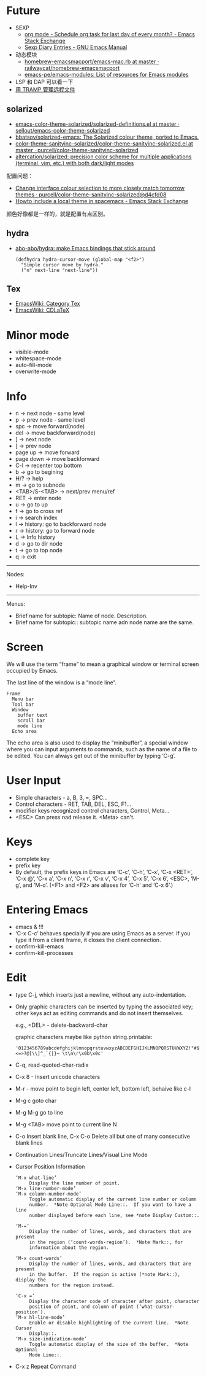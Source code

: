 * Future
  + SEXP
    + [[https://emacs.stackexchange.com/questions/31683/schedule-org-task-for-last-day-of-every-month/31708][org mode - Schedule org task for last day of every month? - Emacs Stack Exchange]]
    + [[https://www.gnu.org/software/emacs/manual/html_node/emacs/Sexp-Diary-Entries.html][Sexp Diary Entries - GNU Emacs Manual]]
  + 动态模块
    + [[https://github.com/railwaycat/homebrew-emacsmacport/blob/master/Formula/emacs-mac.rb][homebrew-emacsmacport/emacs-mac.rb at master · railwaycat/homebrew-emacsmacport]]
    + [[https://github.com/emacs-pe/emacs-modules][emacs-pe/emacs-modules: List of resources for Emacs modules]]
  + LSP 和 DAP 可以看一下
  + [[http://lifegoo.pluskid.org/wiki/EmacsTRAMP.html][用 TRAMP 管理远程文件]]

** solarized
   + [[https://github.com/sellout/emacs-color-theme-solarized/blob/master/solarized-definitions.el][emacs-color-theme-solarized/solarized-definitions.el at master · sellout/emacs-color-theme-solarized]]
   + [[https://github.com/bbatsov/solarized-emacs][bbatsov/solarized-emacs: The Solarized colour theme, ported to Emacs.]]
   + [[https://github.com/purcell/color-theme-sanityinc-solarized/blob/master/color-theme-sanityinc-solarized.el][color-theme-sanityinc-solarized/color-theme-sanityinc-solarized.el at master · purcell/color-theme-sanityinc-solarized]]
   + [[https://github.com/altercation/solarized][altercation/solarized: precision color scheme for multiple applications (terminal, vim, etc.) with both dark/light modes]]

   配置问题：
   + [[https://github.com/purcell/color-theme-sanityinc-solarized/commit/d4cfd08e54b34b2e3e2d34747b82c3490744e16b][Change interface colour selection to more closely match tomorrow themes · purcell/color-theme-sanityinc-solarized@d4cfd08]]
   + [[https://emacs.stackexchange.com/questions/38888/howto-include-a-local-theme-in-spacemacs][Howto include a local theme in spacemacs - Emacs Stack Exchange]]

   颜色好像都是一样的，就是配置有点区别。

** hydra
   + [[https://github.com/abo-abo/hydra][abo-abo/hydra: make Emacs bindings that stick around]]
     #+begin_src elisp
       (defhydra hydra-cursor-move (global-map "<f2>")
         "Simple cursor move by hydra."
         ("n" next-line "next-line"))
     #+end_src

** Tex
   + [[https://www.emacswiki.org/emacs/CategoryTex][EmacsWiki: Category Tex]]
   + [[https://www.emacswiki.org/emacs/CDLaTeX][EmacsWiki: CDLaTeX]]


* Minor mode
  + visible-mode
  + whitespace-mode
  + auto-fill-mode
  + overwrite-mode

* Info
  + n -> next node - same level
  + p -> prev node - same level
  + spc -> move forward(node)
  + del -> move backforward(node)
  + ] -> next node
  + [ -> prev node
  + page up -> move forward
  + page down -> move backforward
  + C-l -> recenter top bottom
  + b -> go to begining
  + H/? -> help
  + m -> go to subnode
  + <TAB>/S-<TAB> -> next/prev menu/ref
  + RET -> enter node
  + u -> go to up
  + f -> go to cross ref
  + i -> search index
  + l -> history: go to backforward node
  + r -> history: go to forward node
  + L -> Info history
  + d -> go to dir node
  + t -> go to top node
  + q -> exit


  -----

  Nodes:
  + Help-Inv


  -----

  Menus:
  * Brief name for subtopic:  Name of node.  Description.
  * Brief name for subtopic:: subtopic name adn node name are the same.

* Screen
  We will use the term “frame” to mean a graphical window or terminal screen occupied by Emacs.

  The last line of the window is a “mode line”.

  #+begin_example
    Frame
      Menu bar
      Tool bar
      Window
        buffer text
        scroll bar
        mode line
      Echo area
  #+end_example

  The echo area is also used to display the “minibuffer”, a special window where you can input arguments to commands, such as the name of a file to be edited.
  You can always get out of the minibuffer by typing ‘C-g’.

* User Input
  + Simple characters - a, B, 3, =, SPC...
  + Control characters - RET, TAB, DEL, ESC, F1...
  + modifier keys recognized control characters, Control, Meta...
  + <ESC> Can press nad release it. <Meta> can't.

* Keys
  + complete key
  + prefix key
  + By default, the prefix keys in Emacs are ‘C-c’, ‘C-h’, ‘C-x’, ‘C-x <RET>’, ‘C-x @’, ‘C-x a’, ‘C-x n’, ‘C-x r’, ‘C-x v’, ‘C-x 4’, ‘C-x 5’, ‘C-x 6’, <ESC>, ‘M-g’, and ‘M-o’.
    (<F1> and <F2> are aliases for ‘C-h’ and ‘C-x 6’.)

* Entering Emacs
  + emacs & !!!
  + ‘C-x C-c’ behaves specially if you are using Emacs as a server.  
    If you type it from a client frame, it closes the client connection.
  + confirm-kill-emacs
  + confirm-kill-processes

* Edit
  + type C-j, which inserts just a newline, without any auto-indentation.
  + Only graphic characters can be inserted by typing the associated key;
    other keys act as editing commands and do not insert themselves.

    e.g., <DEL> - delete-backward-char

    graphic characters maybe like python string.printable:
    #+begin_example
      '0123456789abcdefghijklmnopqrstuvwxyzABCDEFGHIJKLMNOPQRSTUVWXYZ!"#$%&\'()*+,-./:;<=>?@[\\]^_`{|}~ \t\n\r\x0b\x0c'
    #+end_example
  + C-q, read-quoted-char-radix
  + C-x 8 - Insert unicode characters
  + M-r - move point to begin left, center left, bottom left, behaive like c-l
  + M-g c goto char
  + M-g M-g go to line
  + M-g <TAB> move point to current line N
  + C-o Insert blank line, C-x C-o Delete all but one of many consecutive blank lines
  + Continuation Lines/Truncate Lines/Visual Line Mode
  + Cursor Position Information
    #+begin_example
      ‘M-x what-line’
           Display the line number of point.
      ‘M-x line-number-mode’
      ‘M-x column-number-mode’
           Toggle automatic display of the current line number or column
           number.  *Note Optional Mode Line::.  If you want to have a line
           number displayed before each line, see *note Display Custom::.

      ‘M-=’
           Display the number of lines, words, and characters that are present
           in the region (‘count-words-region’).  *Note Mark::, for
           information about the region.

      ‘M-x count-words’
           Display the number of lines, words, and characters that are present
           in the buffer.  If the region is active (*note Mark::), display the
           numbers for the region instead.

      ‘C-x =’
           Display the character code of character after point, character
           position of point, and column of point (‘what-cursor-position’).
      ‘M-x hl-line-mode’
           Enable or disable highlighting of the current line.  *Note Cursor
           Display::.
      ‘M-x size-indication-mode’
           Toggle automatic display of the size of the buffer.  *Note Optional
           Mode Line::.
    #+end_example
  + C-x z Repeat Command

